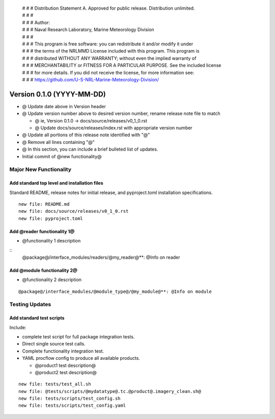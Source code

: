  | # # # Distribution Statement A. Approved for public release. Distribution unlimited.
 | # # #
 | # # # Author:
 | # # # Naval Research Laboratory, Marine Meteorology Division
 | # # #
 | # # # This program is free software: you can redistribute it and/or modify it under
 | # # # the terms of the NRLMMD License included with this program. This program is
 | # # # distributed WITHOUT ANY WARRANTY; without even the implied warranty of
 | # # # MERCHANTABILITY or FITNESS FOR A PARTICULAR PURPOSE. See the included license
 | # # # for more details. If you did not receive the license, for more information see:
 | # # # https://github.com/U-S-NRL-Marine-Meteorology-Division/

Version 0.1.0 (YYYY-MM-DD)
**************************

* @ Update date above in Version header
* @ Update version number above to desired version number,
  rename release note file to match

  * @ ie, Version 0.1.0 -> docs/source/releases/v0_1_0.rst
  * @ Update docs/source/releases/index.rst with appropriate version number
* @ Update all portions of this release note identified with "@"
* @ Remove all lines containing "@"
* @ In this section, you can include a brief bulleted list of updates.

* Initial commit of @new functionality@

Major New Functionality
=======================

Add standard top level and installation files
---------------------------------------------

Standard README, release notes for initial release, and pyproject.toml
installation specifications.

::

    new file: README.md
    new file: docs/source/releases/v0_1_0.rst
    new file: pyproject.toml

Add @reader functionality 1@
----------------------------

* @functionality 1 description

::
  @package@/interface_modules/readers/@my_reader@**: @Info on reader

Add @module functionality 2@
----------------------------

* @functionality 2 description

::

  @package@/interface_modules/@module_type@/@my_module@**: @Info on module

Testing Updates
===============

Add standard test scripts
-------------------------

Include:

* complete test script for full package integration tests.
* Direct single source test calls.
* Complete functionality integration test.
* YAML procflow config to produce all available products.

  * @product1 test description@
  * @product2 test description@

::

    new file: tests/test_all.sh
    new file: @tests/scripts/@mydatatype@.tc.@product@.imagery_clean.sh@
    new file: tests/scripts/test_config.sh
    new file: tests/scripts/test_config.yaml
